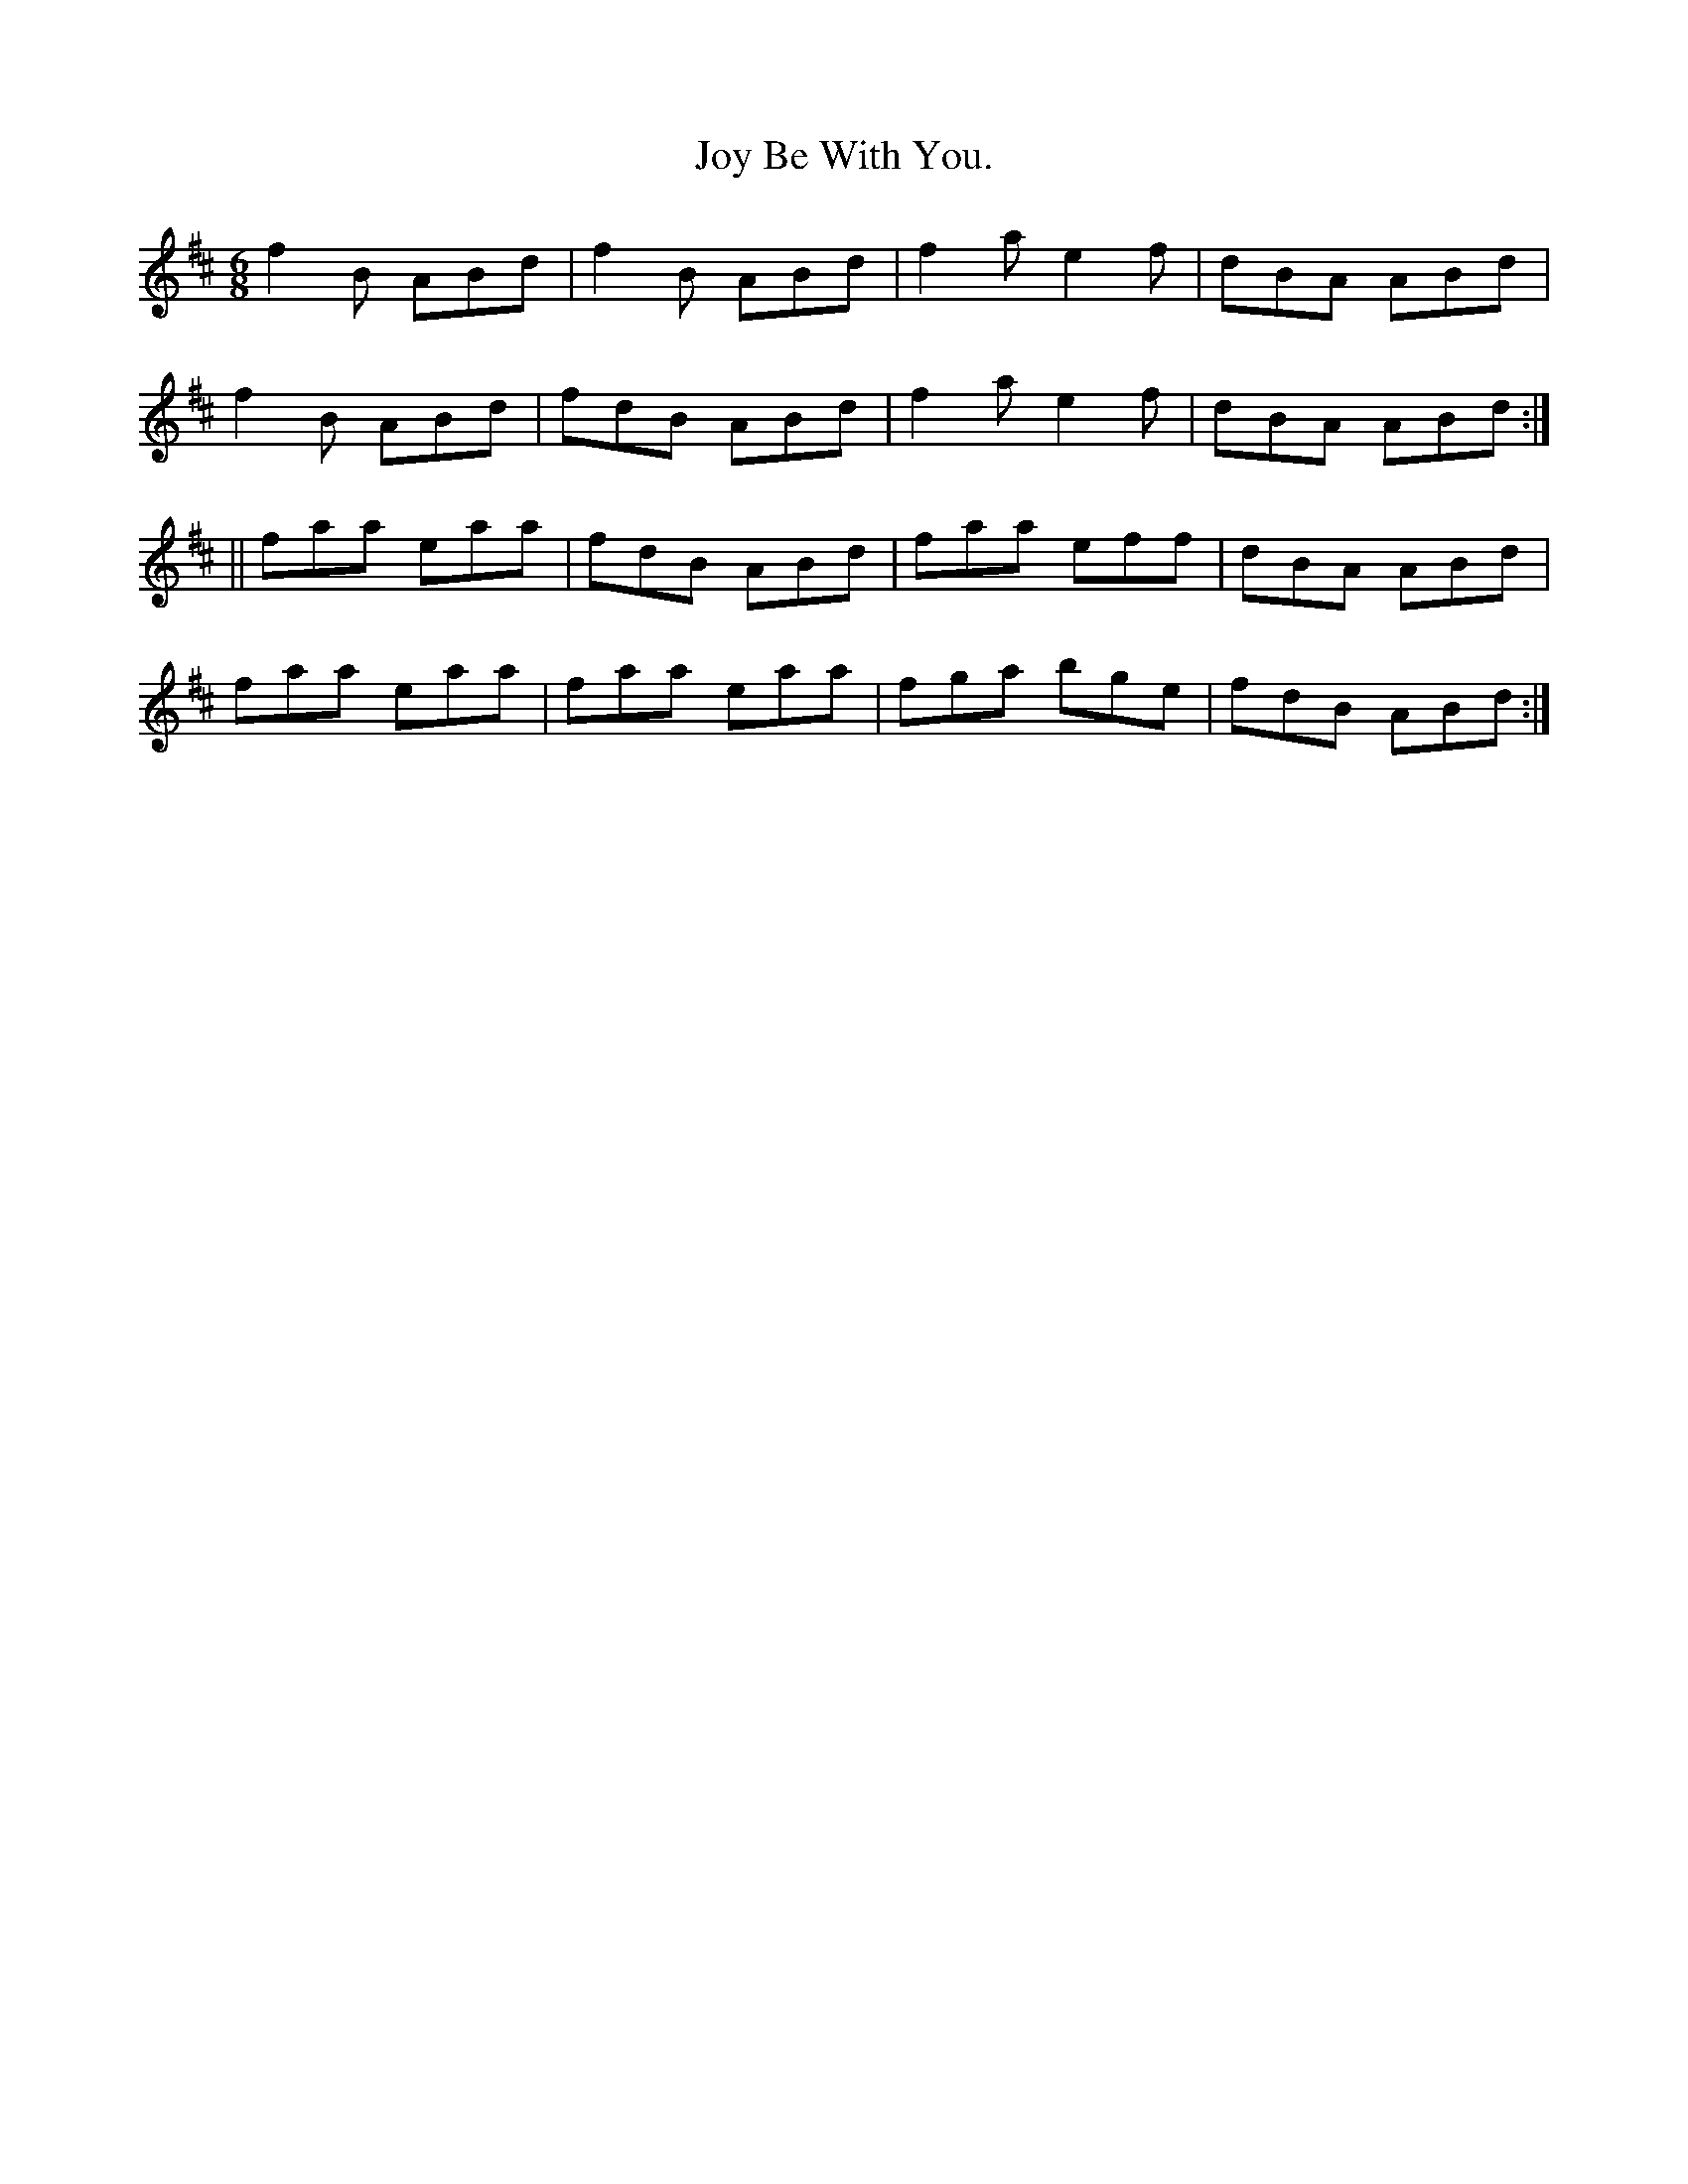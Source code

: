 X:910
T:Joy Be With You.
B:O'Neill's 910
N:"collected by J. O'Neill."
M:6/8
R:Jig
L:1/8
K:D
f2B ABd | f2B ABd | f2a e2f | dBA ABd |
f2B ABd | fdB ABd | f2a e2f | dBA ABd :|
|| faa eaa | fdB ABd | faa eff | dBA ABd |
faa eaa | faa eaa | fga bge | fdB ABd :|
